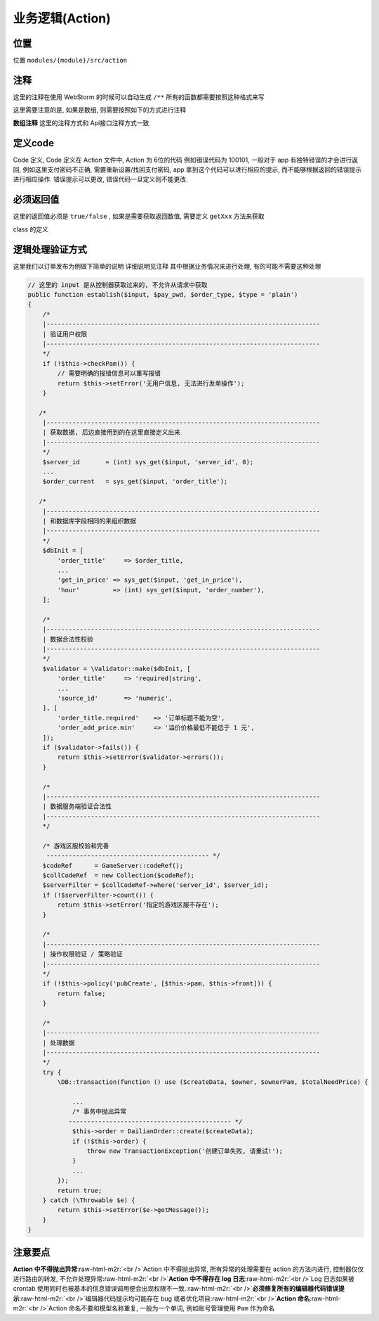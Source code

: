.. role:: raw-html-m2r(raw)
   :format: html


业务逻辑(Action)
----------------

位置
^^^^

位置 ``modules/{module}/src/action``

注释
^^^^

这里的注释在使用 WebStorm 的时候可以自动生成  ``/**`` 所有的函数都需要按照这种格式来写

.. code-block::plain

   /**
    * 创建|编辑订单
    * @param array  $input      订单数据    <br />
    *      {String} title     订单标题      <br />
    *      {Int}    server_id 服务器ID      <br />
    * @param string $pay_pwd    支付密码
    * @param string $order_type 操控类型  [create|创建,edit|编辑]
    * @param string $type       支付密码传递方式
    * @return bool
    */
   public function establish($input, $pay_pwd, $order_type, $type = 'plain')
   {
      ...
   }

这里需要注意的是, 如果是数组, 则需要按照如下的方式进行注释

**数组注释**
这里的注释方式和 Api接口注释方式一致

.. code-block::plain

    *      {String} title     订单标题      <br />
    *      {Int}    server_id 服务器ID      <br />

定义code
^^^^^^^^

Code 定义, Code 定义在 Action 文件中, Action 为 6位的代码
例如错误代码为 100101, 一般对于 app 有独特错误的才会进行返回, 例如这里支付密码不正确, 需要重新设置/找回支付密码, app 拿到这个代码可以进行相应的提示, 而不能够根据返回的错误提示进行相应操作. 错误提示可以更改, 错误代码一旦定义则不能更改.

.. code-block::plain

   10        # 代表的是模块的名称
     01      # 代表的是本模块的Action 编号
       01    # 代表本类的错误编码

必须返回值
^^^^^^^^^^

这里的返回值必须是 ``true/false`` , 如果是需要获取返回数值, 需要定义 ``getXxx`` 方法来获取

.. code-block::plain

   // 使用
   $Image = new Upload();
   $image = (\Input::file('image'));
   if ($Image->saveInput($image)) {
       return Resp::success('上传图成功!', [
           'url' => $Image->getUrl(),
       ]);
   }

class 的定义

.. code-block::plain

   /**
    * 图片上传
    */
   class Upload
   {

       // 需要加载 SystemTrait
       use SystemTrait;

        protected $destination = '';


       /**
        * doWhat
        * 保存内容或者流方式上传
        * @param $content
        * @return bool
        */
       public function saveInput($content)
       {
           // 磁盘对象
           $Disk = $this->storage();
         // ..

           $this->destination = $fileRelativePath;
           return true;
       }

       /**
        * 图片url的地址
        * @return string
        */
       public function getUrl()
       {
           ...
           return config('app.url') . '/uploads/' . $this->destination;
           ...
       }
   }

逻辑处理验证方式
^^^^^^^^^^^^^^^^

这里我们以订单发布为例做下简单的说明
详细说明见注释
其中根据业务情况来进行处理, 有的可能不需要这种处理

.. code-block:: php

   // 这里的 input 是从控制器获取过来的, 不允许从请求中获取
   public function establish($input, $pay_pwd, $order_type, $type = 'plain')
   {
       /*
       |--------------------------------------------------------------------------
       | 验证用户权限
       |--------------------------------------------------------------------------
       */
       if (!$this->checkPam()) {
           // 需要明确的报错信息可以重写报错
           return $this->setError('无用户信息, 无法进行发单操作');
       }

      /*
       |--------------------------------------------------------------------------
       | 获取数据, 后边直接用到的在这里直接定义出来
       |--------------------------------------------------------------------------
       */
       $server_id       = (int) sys_get($input, 'server_id', 0);
       ...
       $order_current   = sys_get($input, 'order_title');

      /*
       |--------------------------------------------------------------------------
       | 和数据库字段相同的来组织数据
       |--------------------------------------------------------------------------
       */
       $dbInit = [
           'order_title'     => $order_title,
           ...
           'get_in_price' => sys_get($input, 'get_in_price'),
           'hour'         => (int) sys_get($input, 'order_number'),
       ];

       /*
       |--------------------------------------------------------------------------
       | 数据合法性校验
       |--------------------------------------------------------------------------
       */
       $validator = \Validator::make($dbInit, [
           'order_title'     => 'required|string',
           ...
           'source_id'       => 'numeric',
       ], [
           'order_title.required'    => '订单标题不能为空',
           'order_add_price.min'     => '溢价价格最低不能低于 1 元',
       ]);
       if ($validator->fails()) {
           return $this->setError($validator->errors());
       }

       /*
       |--------------------------------------------------------------------------
       | 数据服务端验证合法性
       |--------------------------------------------------------------------------
       */

       /* 游戏区服校验和完善
        -------------------------------------------- */
       $codeRef      = GameServer::codeRef();
       $collCodeRef  = new Collection($codeRef);
       $serverFilter = $collCodeRef->where('server_id', $server_id);
       if (!$serverFilter->count()) {
           return $this->setError('指定的游戏区服不存在');
       }

       /*
       |--------------------------------------------------------------------------
       | 操作权限验证 / 策略验证
       |--------------------------------------------------------------------------
       */
       if (!$this->policy('pubCreate', [$this->pam, $this->front])) {
           return false;
       }

       /*
       |--------------------------------------------------------------------------
       | 处理数据
       |--------------------------------------------------------------------------
       */
       try {
           \DB::transaction(function () use ($createData, $owner, $ownerPam, $totalNeedPrice) {

               ...
               /* 事务中抛出异常
              -------------------------------------------- */
               $this->order = DailianOrder::create($createData);
               if (!$this->order) {
                   throw new TransactionException('创建订单失败, 请重试!');
               }
               ...
           });
           return true;
       } catch (\Throwable $e) {
           return $this->setError($e->getMessage());
       }
   }

注意要点
^^^^^^^^

**Action 中不得抛出异常**\ :raw-html-m2r:`<br />`\ Action 中不得抛出异常, 所有异常的处理需要在 action 的方法内进行, 控制器仅仅进行路由的转发, 不允许处理异常\ :raw-html-m2r:`<br />`\ **Action 中不得存在 log 日志**\ :raw-html-m2r:`<br />`\ Log 日志如果被 crontab 使用同时也被基本的信息错误调用便会出现权限不一致.\ :raw-html-m2r:`<br />`\ **必须修复所有的编辑器代码错误提示**\ :raw-html-m2r:`<br />`\ 编辑器代码提示均可能存在 bug 或者优化项目\ :raw-html-m2r:`<br />`\ **Action 命名**\ :raw-html-m2r:`<br />`\ Action 命名不要和模型名称重复, 一般为一个单词, 例如账号管理使用 ``Pam`` 作为命名
